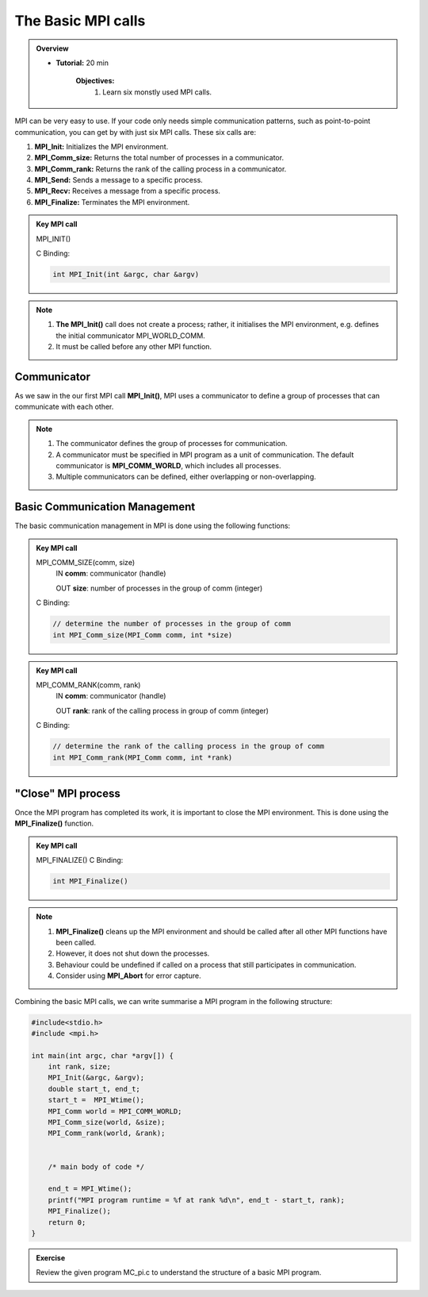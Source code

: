 The Basic MPI calls
-----------------------

.. admonition:: Overview
    :class: Overview

    * **Tutorial:** 20 min

        **Objectives:**
            #. Learn six monstly used MPI calls.

MPI can be very easy to use. If your code only needs simple communication patterns, such as point-to-point communication, you can get by with just six MPI calls. These six calls are:

1. **MPI_Init:** Initializes the MPI environment.
2. **MPI_Comm_size:** Returns the total number of processes in a communicator.
3. **MPI_Comm_rank:** Returns the rank of the calling process in a communicator.
4. **MPI_Send:** Sends a message to a specific process.
5. **MPI_Recv:** Receives a message from a specific process.
6. **MPI_Finalize:** Terminates the MPI environment.


.. admonition:: Key MPI call
    :class: hint

    MPI_INIT()

    C Binding:

    .. code-block:: c

        int MPI_Init(int &argc, char &argv)


.. note::
    
    #. **The MPI_Init()** call does not create a process; rather, it initialises the MPI environment, e.g. defines the initial communicator MPI_WORLD_COMM.
    
    #. It must be called before any other MPI function.

Communicator
~~~~~~~~~~~~~~~~~~~
As we saw in the our first MPI call **MPI_Init()**, MPI uses a communicator to define a group of processes that can communicate with each other. 

.. note::
    #. The communicator defines the group of processes for communication.
    #. A communicator must be specified in MPI program as a unit of communication. The default communicator is **MPI_COMM_WORLD**, which includes all processes.
    #. Multiple communicators can be defined, either overlapping or non-overlapping.


.. image:: ../../figures/communicator.png
    :alt: Overlapping communicators 

    Caption: Overlapping communicators between three processes

Basic Communication Management
~~~~~~~~~~~~~~~~~~~~~~~~~~
The basic communication management in MPI is done using the following functions:

.. admonition:: Key MPI call
    :class: hint

    MPI_COMM_SIZE(comm, size)
        IN **comm**: communicator (handle)

        OUT **size**: number of processes in the group of comm (integer)
    C Binding:

    .. code-block:: c

        // determine the number of processes in the group of comm
        int MPI_Comm_size(MPI_Comm comm, int *size)


.. admonition:: Key MPI call
    :class: hint

    MPI_COMM_RANK(comm, rank)
        IN **comm**: communicator (handle)

        OUT **rank**: rank of the calling process in group of comm (integer)
    C Binding:

    .. code-block:: c

        // determine the rank of the calling process in the group of comm
        int MPI_Comm_rank(MPI_Comm comm, int *rank)



"Close" MPI process
~~~~~~~~~~~~~~~~~~~~~~~~~~
Once the MPI program has completed its work, it is important to close the MPI environment. This is done using the **MPI_Finalize()** function.

.. admonition:: Key MPI call
    :class: hint

    MPI_FINALIZE()
    C Binding:

    .. code-block:: c

        int MPI_Finalize()

.. note::
    #. **MPI_Finalize()** cleans up the MPI environment and should be called after all other MPI functions have been called.
    #. However, it does not shut down the processes.
    #. Behaviour could be undefined if called on a process that still participates in communication.
    #. Consider using **MPI_Abort** for error capture.


Combining the basic MPI calls, we can write summarise a MPI program in the following structure:

.. code-block:: c

    #include<stdio.h>
    #include <mpi.h>

    int main(int argc, char *argv[]) {
        int rank, size;
        MPI_Init(&argc, &argv);
        double start_t, end_t;
        start_t =  MPI_Wtime();
        MPI_Comm world = MPI_COMM_WORLD;
        MPI_Comm_size(world, &size);
        MPI_Comm_rank(world, &rank);


        /* main body of code */

        end_t = MPI_Wtime();
        printf("MPI program runtime = %f at rank %d\n", end_t - start_t, rank);
        MPI_Finalize();
        return 0;
    }

.. admonition:: Exercise
    :class: hint

    Review the given program MC_pi.c to understand the structure of a basic MPI program.